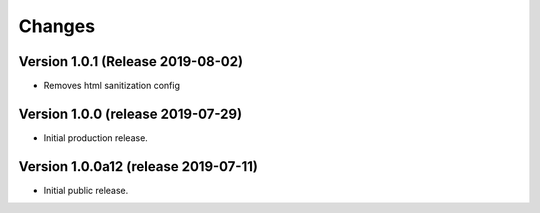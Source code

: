 ..
    This file is part of Invenio.
    Copyright (C) 2016-2019 CERN.

    Invenio is free software; you can redistribute it and/or modify it
    under the terms of the MIT License; see LICENSE file for more details.



Changes
=======

Version 1.0.1 (Release 2019-08-02)
----------------------------------

- Removes html sanitization config

Version 1.0.0 (release 2019-07-29)
----------------------------------

- Initial production release.

Version 1.0.0a12 (release 2019-07-11)
-------------------------------------

- Initial public release.
